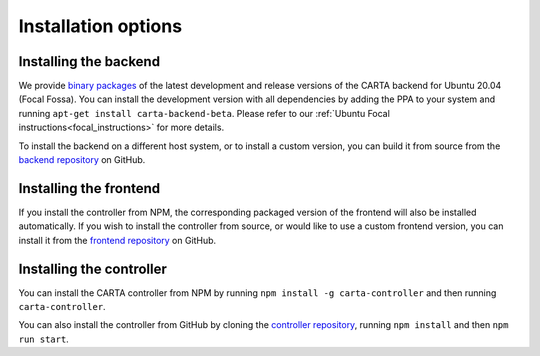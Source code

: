 .. _installation:

Installation options
====================

.. _install_backend:

Installing the backend
----------------------

We provide `binary packages <https://launchpad.net/~confluence/+archive/ubuntu/idia-carta>`_ of the latest development and release versions of the CARTA backend for Ubuntu 20.04 (Focal Fossa). You can install the development version with all dependencies by adding the PPA to your system and running ``apt-get install carta-backend-beta``. Please refer to our :ref:`Ubuntu Focal instructions<focal_instructions>` for more details.

To install the backend on a different host system, or to install a custom version, you can build it from source from the `backend repository <https://github.com/CARTAvis/carta-backend/>`_ on GitHub.

.. _install_frontend:

Installing the frontend
-----------------------

If you install the controller from NPM, the corresponding packaged version of the frontend will also be installed automatically. If you wish to install the controller from source, or would like to use a custom frontend version, you can install it from the `frontend repository <https://github.com/CARTAvis/carta-frontend/>`_ on GitHub.

.. _install_controller:

Installing the controller
-------------------------

You can install the CARTA controller from NPM by running ``npm install -g carta-controller`` and then running ``carta-controller``.

You can also install the controller from GitHub by cloning the `controller repository <https://github.com/CARTAvis/carta-controller/>`_, running ``npm install`` and then ``npm run start``.
